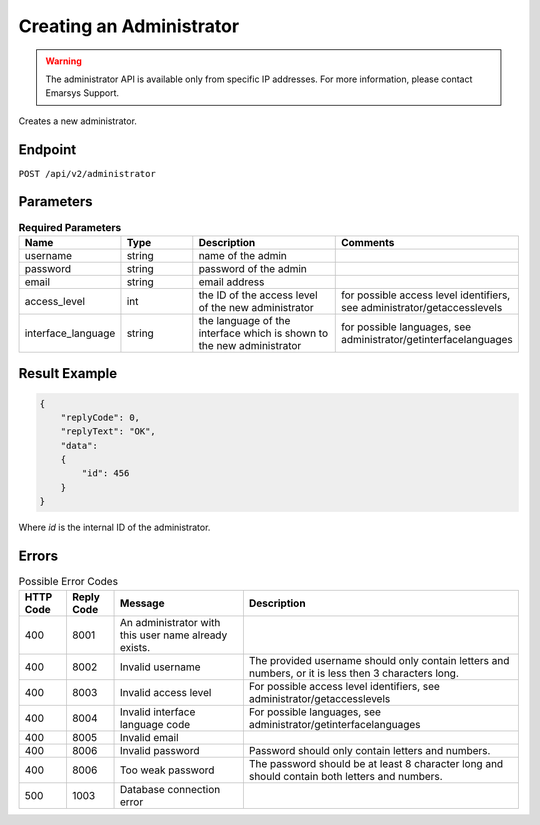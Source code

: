 Creating an Administrator
=========================

.. warning::

   The administrator API is available only from specific IP addresses. For more information, please contact Emarsys Support.

Creates a new administrator.

Endpoint
--------

``POST /api/v2/administrator``

Parameters
----------

.. list-table:: **Required Parameters**
   :header-rows: 1
   :widths: 20 20 40 40

   * - Name
     - Type
     - Description
     - Comments
   * - username
     - string
     - name of the admin
     -
   * - password
     - string
     - password of the admin
     -
   * - email
     - string
     - email address
     -
   * - access_level
     - int
     - the ID of the access level of the new administrator
     - for possible access level identifiers, see administrator/getaccesslevels
   * - interface_language
     - string
     - the language of the interface which is shown to the new administrator
     - for possible languages, see administrator/getinterfacelanguages

.. list-table:: **Optional Parameters**
   :header-rows: 1
   :widths: 20 20 40 40

   * - Name
     - Type
   * - first_name
     - string
   * - last_name
     - string
   * - position
     - string

Result Example
--------------

.. code-block:: json

   {
       "replyCode": 0,
       "replyText": "OK",
       "data":
       {
           "id": 456
       }
   }

Where *id* is the internal ID of the administrator.

Errors
------

.. list-table:: Possible Error Codes
   :header-rows: 1

   * - HTTP Code
     - Reply Code
     - Message
     - Description
   * - 400
     - 8001
     - An administrator with this user name already exists.
     -
   * - 400
     - 8002
     - Invalid username
     - The provided username should only contain letters and numbers, or it is less then 3 characters long.
   * - 400
     - 8003
     - Invalid access level
     - For possible access level identifiers, see administrator/getaccesslevels
   * - 400
     - 8004
     - Invalid interface language code
     - For possible languages, see administrator/getinterfacelanguages
   * - 400
     - 8005
     - Invalid email
     -
   * - 400
     - 8006
     - Invalid password
     - Password should only contain letters and numbers.
   * - 400
     - 8006
     - Too weak password
     - The password should be at least 8 character long and should contain both letters and numbers.
   * - 500
     - 1003
     - Database connection error
     -



